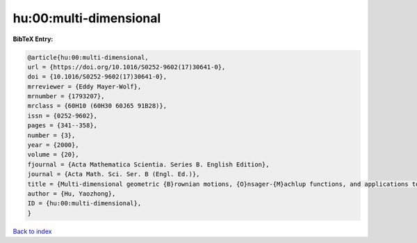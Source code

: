 hu:00:multi-dimensional
=======================

.. :cite:t:`hu:00:multi-dimensional`

.. bibliography:: ../../All.bib

**BibTeX Entry:**

.. code-block:: bibtex

   @article{hu:00:multi-dimensional,
   url = {https://doi.org/10.1016/S0252-9602(17)30641-0},
   doi = {10.1016/S0252-9602(17)30641-0},
   mrreviewer = {Eddy Mayer-Wolf},
   mrnumber = {1793207},
   mrclass = {60H10 (60H30 60J65 91B28)},
   issn = {0252-9602},
   pages = {341--358},
   number = {3},
   year = {2000},
   volume = {20},
   fjournal = {Acta Mathematica Scientia. Series B. English Edition},
   journal = {Acta Math. Sci. Ser. B (Engl. Ed.)},
   title = {Multi-dimensional geometric {B}rownian motions, {O}nsager-{M}achlup functions, and applications to mathematical finance},
   author = {Hu, Yaozhong},
   ID = {hu:00:multi-dimensional},
   }

`Back to index <../index>`_
